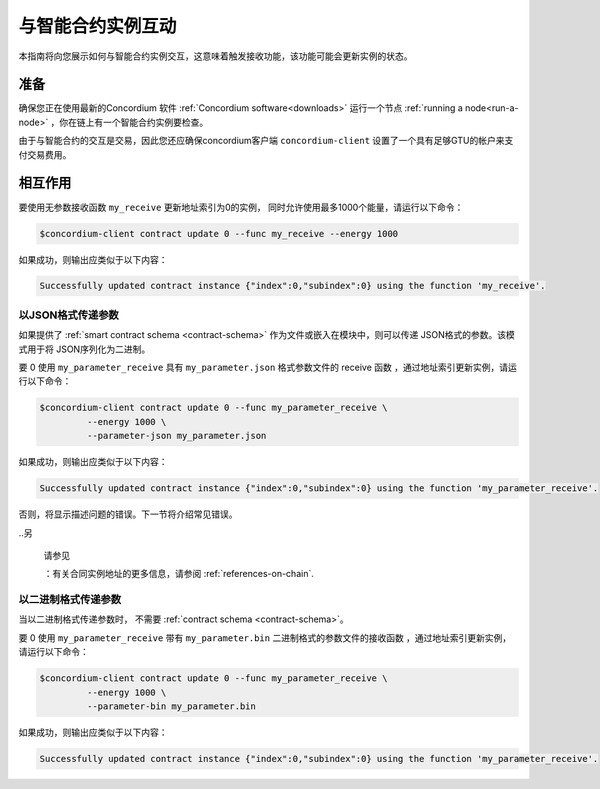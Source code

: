 
.. _interact-instance:

=======================================
与智能合约实例互动
=======================================

本指南将向您展示如何与智能合约实例交互，这意味着触发接收功能，该功能可能会更新实例的状态。

准备
===========

确保您正在使用最新的Concordium 软件  :ref:`Concordium software<downloads>`  运行一个节点 :ref:`running a node<run-a-node>` ，你在链上有一个智能合约实例要检查。

.. 也可以看看：：
   有关如何部署智能合约模块的信息，请参见：:ref:`deploy-module`  。
   如何创建实例：:ref:`initialize-contract`.

由于与智能合约的交互是交易，因此您还应确保concordium客户端  ``concordium-client``  设置了一个具有足够GTU的帐户来支付交易费用。

.. 注意::

   此事务的成本取决于发送给接收函数的参数的大小以及函数本身的复杂性。

相互作用
===========

要使用无参数接收函数 ``my_receive`` 更新地址索引为0的实例， 同时允许使用最多1000个能量，请运行以下命令：

.. code-block:: console

   $concordium-client contract update 0 --func my_receive --energy 1000

如果成功，则输出应类似于以下内容：

.. code-block:: console

   Successfully updated contract instance {"index":0,"subindex":0} using the function 'my_receive'.

以JSON格式传递参数
---------------------------------

如果提供了 :ref:`smart contract schema <contract-schema>` 作为文件或嵌入在模块中，则可以传递 JSON格式的参数。该模式用于将 JSON序列化为二进制。

.. 也可以看看：：

   :ref:`Read more about why and how to use smart contract schemas
   <contract-schema>`.

要 0 使用 ``my_parameter_receive`` 具有 ``my_parameter.json`` 格式参数文件的 receive 函数 ，通过地址索引更新实例，请运行以下命令：

.. code-block:: console

   $concordium-client contract update 0 --func my_parameter_receive \
            --energy 1000 \
            --parameter-json my_parameter.json

如果成功，则输出应类似于以下内容：

.. code-block:: console

   Successfully updated contract instance {"index":0,"subindex":0} using the function 'my_parameter_receive'.

否则，将显示描述问题的错误。下一节将介绍常见错误。

..另

   请参见

   ：有关合同实例地址的更多信息，请参阅 :ref:`references-on-chain`.

   
.. 注意::

  如果以JSON格式提供的参数不符合架构中指定的类型，则将显示错误消息。例如：

    .. code-block:: console

       Error: Could not decode parameters from file 'my_parameter.json' as JSON:
       Expected value of type "UInt64", but got: "hello".
       In field 'first_field'.
       In {
           "first_field": "hello",
           "second_field": 42
       }.

.. 注意::

   如果给定的模块不包含嵌入式模式，则可以使用 ``--schema /path/to/schema.bin`` 参数提供它。
   
.. 注意::

   在更新期间，也可以使用 ``--amount AMOUNT`` 参数将GTU转移到合同中 。

以二进制格式传递参数
-----------------------------------

当以二进制格式传递参数时， 不需要 :ref:`contract schema <contract-schema>`。

要 0 使用 ``my_parameter_receive`` 带有 ``my_parameter.bin`` 二进制格式的参数文件的接收函数 ，通过地址索引更新实例，请运行以下命令：

.. code-block:: console

   $concordium-client contract update 0 --func my_parameter_receive \
            --energy 1000 \
            --parameter-bin my_parameter.bin

如果成功，则输出应类似于以下内容：

.. code-block:: console

   Successfully updated contract instance {"index":0,"subindex":0} using the function 'my_parameter_receive'.

.. 也可以看看：：

   有关如何在智能合约中使用参数的信息，请参阅
   :ref:`working-with-parameters`.

.. _parameter_cursor():
   https://docs.rs/concordium-std/latest/concordium_std/trait.HasInitContext.html#tymethod.parameter_cursor
.. _get(): https://docs.rs/concordium-std/latest/concordium_std/trait.Get.html#tymethod.get
.. _read(): https://docs.rs/concordium-std/latest/concordium_std/trait.Read.html#method.read_u8
